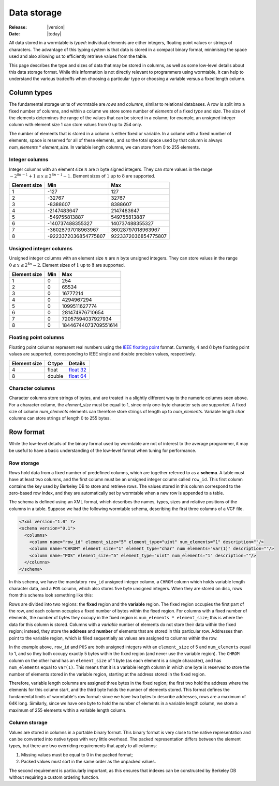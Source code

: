 .. _data-storage-index:

============
Data storage 
============

:Release: |version|
:Date: |today|

All data stored in a wormtable is *typed*: individual elements are either integers,
floating point values or strings of characters. The advantage of this typing system 
is that data is stored in a compact binary format, minimising the space used and 
also allowing us to efficiently retrieve values from the table. 

This page describes the type and sizes of data that may be stored in columns, 
as well as some low-level details about this data storage format. While this 
information is not directly relevant to programmers using wormtable, it
can help to understand the various tradeoffs when choosing a particular 
type or choosing a variable versus a fixed length column.

.. _data-types-index:

---------------
Column types
---------------

The fundamental storage units of wormtable are *rows* and *columns*, 
similar to relational databases. A row is split into a fixed number of
columns, and within a column we store some number of *elements* of a 
fixed *type* and *size*. The size of the elements determines the range 
of the values that can be stored in a column; for example, an unsigned 
integer column with element size 1 can store values from 0 up to 
254 only.

The number of elements that is stored in a column is 
either fixed or variable. In a column with a fixed number of elements, 
space is reserved for all of these elements, and so the total space used 
by that column is always *num_elements* * *element_size*.
In variable length columns, we can store
from 0 to 255 elements.

.. _int-types-index:

***************
Integer columns
***************

Integer columns with an element size :math:`n`  are :math:`n` byte signed 
integers. They can store values in the range :math:`-2^{8n - 1} + 1 \leq x 
\leq 2^{8n - 1} - 1`. Element sizes of :math:`1` up to :math:`8` are supported.

============    ====================    ===================
Element size    Min                     Max
============    ====================    ===================
1               -127                    127
2               -32767                  32767
3               -8388607                8388607
4               -2147483647             2147483647
5               -549755813887           549755813887
6               -140737488355327        140737488355327
7               -36028797018963967      36028797018963967
8               -9223372036854775807    9223372036854775807
============    ====================    ===================

.. _uint-types-index:

************************
Unsigned integer columns
************************
Unsigned integer columns with an element size :math:`n`  are :math:`n` byte 
unsigned integers. They can store values in the range :math:`0 \leq x 
\leq 2^{8n} - 2`. Element sizes of :math:`1` up to :math:`8` are supported.

============    ====    ===================
Element size    Min     Max
============    ====    ===================
1               0       254
2               0       65534
3               0       16777214
4               0       4294967294
5               0       1099511627774
6               0       281474976710654
7               0       72057594037927934
8               0       18446744073709551614
============    ====    ===================


.. _float-types-index:

**********************
Floating point columns 
**********************
Floating point columns represent real numbers using the 
`IEEE floating point <https://en.wikipedia.org/wiki/IEEE_floating_point>`_
format. Currently, :math:`4` and :math:`8` byte floating point values 
are supported, corresponding to IEEE single and double precision values,
respectively. 

============    =======      ===================
Element size    C type       Details 
============    =======      ===================
4               float        `float 32 <https://en.wikipedia.org/wiki/Single_precision_floating-point_format>`_ 
8               double       `float 64 <https://en.wikipedia.org/wiki/Double_precision_floating-point_format>`_ 
============    =======      ===================

*****************
Character columns
*****************

Character columns store strings of bytes, and are treated in a slightly different way to the numeric
columns seen above. For a character column, the `element_size` must be equal to 1, since 
only one-byte character sets are supported. A fixed size of column `num_elements` elements can
therefore store strings of length up to `num_elements`. Variable length `char` columns 
can store strings of length 0 to 255 bytes.


----------
Row format
----------

While the low-level details of the binary format used by wormtable are 
not of interest to the average programmer, it may be 
useful to have a basic understanding of the low-level format when 
tuning for performance.

***********
Row storage
***********

Rows hold data from a fixed number of predefined columns, which are together referred
to as a **schema**. A table must have at least two columns, and the first column 
must be an unsigned integer column called ``row_id``. This first column contains 
the key used by Berkeley DB to store and retrieve rows. The values stored in this column 
correspond to the zero-based row index, and they are automatically set by wormtable
when a new row is appended to a table.

The schema is defined using an XML format, which describes the names, types, sizes and 
relative positions of the columns in a table.
Suppose we had the following wormtable schema, describing the first three columns of a
VCF file.

.. code-block:: xml 
    
    <?xml version="1.0" ?>
    <schema version="0.1">
      <columns>
        <column name="row_id" element_size="5" element_type="uint" num_elements="1" description=""/>
        <column name="CHROM" element_size="1" element_type="char" num_elements="var(1)" description=""/>
        <column name="POS" element_size="5" element_type="uint" num_elements="1" description=""/>
      </columns>
    </schema>

In this schema, we have the mandatory ``row_id`` unsigned integer column, a ``CHROM`` column
which holds variable length character data, and a ``POS`` column, which also stores 
five byte unsigned integers. When they are stored on disc, rows from this schema look 
something like this:

.. image::  ../images/row-format.png
   :align: center 
   :alt: The low-level row storage format 
   :width: 15cm

Rows are divided into two regions: the **fixed** region and the **variable** region.
The fixed region occupies the first part of the row, and each column occupies
a fixed number of bytes within the fixed region. For columns with a fixed number
of elements, the number of bytes they occupy in the 
fixed region is ``num_elements * element_size``; this is where the data for this
column is stored. Columns with a *variable* number of elements do not 
store their data within the fixed region; instead, they store the **address** 
and **number** of elements that are stored in this particular row. Addresses
then point to the variable region, which is filled sequentially as values are
assigned to columns within the row.

In the example above, ``row_id`` and ``POS`` are both unsigned integers with 
an ``element_size`` of 5 and ``num_elements`` equal to 1, and so they both 
occupy exactly 5 bytes within the fixed region (and never use the variable
region). The ``CHROM`` column on the other hand has an ``element_size`` of 
1 byte (as each element is a single character), and has ``num_elements``
equal to ``var(1)``. This means that it is a variable length column 
in which one byte is reserved to store the number of elements 
stored in the variable region, starting at the address stored in the 
fixed region.

Therefore, variable length columns are assigned three bytes in the fixed 
region; the first two hold the address where the elements for this column 
start, and the third byte holds the number of elements stored. This 
format defines the fundamental limits of wormtable's row format: since 
we have two bytes to describe addresses, rows are a maximum of 64K long.
Similarly, since we have one byte to hold the number of elements in a 
variable length column, we store a maximum of 255 elements within 
a variable length column.

**************
Column storage
**************

Values are stored in columns in a portable binary format. This binary format is 
very close to the native representation and can be converted into native 
types with very little overhead. The packed representation differs between 
the element types, but there are two overriding requirements that apply to all 
columns:

1) Missing values must be equal to 0 in the packed format;

2) Packed values must sort in the same order as the unpacked values.

The second requirement is particularly important, as this ensures that 
indexes can be constructed by Berkeley DB without requiring a custom 
ordering function. 

